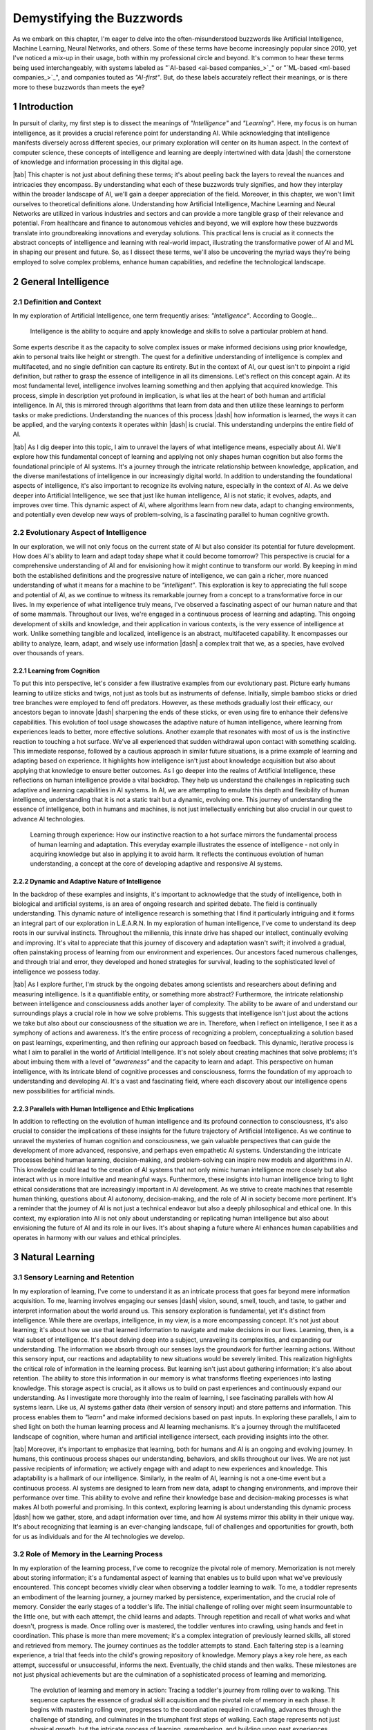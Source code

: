 .. Author: Akshay Mestry <xa@mes3.dev>
.. Created on: Friday, August 11 2023
.. Last updated on: Monday, February 12 2024

.. _demystifying-buzzwords:

##########################
Demystifying the Buzzwords
##########################
.. sectnum:: 
.. authors::
    :affiliations: DePaul University\nChicago, IL
    :emails: xa@mes3.dev
    :names: Akshay Mestry
    :links: https://linkedin.com/in/xames3
.. reading::

.. abstract::

    In this chapter, we explore the intricate layers of Artificial
    Intelligence, Machine Learning, and Deep Learning unveil their distinct
    roles and interconnectedness in shaping the future of technology. By
    meticulously examining the evolution of AI from its conceptual origins to
    its current applications, we describe ML's pivotal role in enabling
    machines to glean knowledge from data, thereby fostering a new era of
    innovation. Deep Learning, as a subset of ML, is highlighted for its
    profound ability to emulate the neural networks of the human brain,
    offering unparalleled insights and complexities in data analysis. This
    narrative not only elucidates the technical underpinnings and advancements
    but also ventures into the ethical considerations and societal impacts,
    advocating for a judicious balance between technological growth and moral
    responsibility. It encourages the academic and professional communities to
    ponder the profound implications of these technologies, urging a
    collaborative approach towards navigating their future trajectory for the
    betterment of society.

.. keywords:: Deep Learning, Intelligence, Learning, Machine Learning

As we embark on this chapter, I'm eager to delve into the often-misunderstood
buzzwords like Artificial Intelligence, Machine Learning, Neural Networks, and
others. Some of these terms have become increasingly popular since 2010, yet
I've noticed a mix-up in their usage, both within my professional circle and
beyond. It's common to hear these terms being used interchangeably, with
systems labeled as "`AI-based <ai-based companies_>`_" or
"`ML-based <ml-based companies_>`_", and companies touted as *"AI-first"*. But,
do these labels accurately reflect their meanings, or is there more to these
buzzwords than meets the eye?

.. tweet:: https://twitter.com/salesforce/status/1677037362986078212

************
Introduction
************

In pursuit of clarity, my first step is to dissect the meanings of
*"Intelligence"* and *"Learning"*. Here, my focus is on human intelligence, as
it provides a crucial reference point for understanding AI. While
acknowledging that intelligence manifests diversely across different species,
our primary exploration will center on its human aspect. In the context of
computer science, these concepts of intelligence and learning are deeply
intertwined with data |dash| the cornerstone of knowledge and information
processing in this digital age.

|tab| This chapter is not just about defining these terms; it's about peeling
back the layers to reveal the nuances and intricacies they encompass. By
understanding what each of these buzzwords truly signifies, and how they
interplay within the broader landscape of AI, we'll gain a deeper appreciation
of the field. Moreover, in this chapter, we won't limit ourselves to
theoretical definitions alone. Understanding how Artificial Intelligence,
Machine Learning and Neural Networks are utilized in various industries and
sectors and can provide a more tangible grasp of their relevance and potential.
From healthcare and finance to autonomous vehicles and beyond, we will explore
how these buzzwords translate into groundbreaking innovations and everyday
solutions. This practical lens is crucial as it connects the abstract concepts
of intelligence and learning with real-world impact, illustrating the
transformative power of AI and ML in shaping our present and future. So, as I
dissect these terms, we'll also be uncovering the myriad ways they're being
employed to solve complex problems, enhance human capabilities, and redefine
the technological landscape.

********************
General Intelligence
********************

Definition and Context
######################

In my exploration of Artificial Intelligence, one term frequently arises: *"Intelligence"*. According to Google...

.. epigraph:: Intelligence is the ability to acquire and apply knowledge and
    skills to solve a particular problem at hand.
    
Some experts describe it as the capacity to solve complex issues or make
informed decisions using prior knowledge, akin to personal traits like height
or strength. The quest for a definitive understanding of intelligence is
complex and multifaceted, and no single definition can capture its entirety.
But in the context of AI, our quest isn't to pinpoint a rigid definition, but
rather to grasp the essence of intelligence in all its dimensions. Let's
reflect on this concept again. At its most fundamental level, intelligence
involves learning something and then applying that acquired knowledge. This
process, simple in description yet profound in implication, is what lies at
the heart of both human and artificial intelligence. In AI, this is mirrored
through algorithms that learn from data and then utilize these learnings to
perform tasks or make predictions. Understanding the nuances of this process
|dash| how information is learned, the ways it can be applied, and the varying
contexts it operates within |dash| is crucial. This understanding underpins
the entire field of AI.

|tab| As I dig deeper into this topic, I aim to unravel the layers of what
intelligence means, especially about AI. We'll explore how this fundamental
concept of learning and applying not only shapes human cognition but also
forms the foundational principle of AI systems. It's a journey through the
intricate relationship between knowledge, application, and the diverse
manifestations of intelligence in our increasingly digital world. In addition
to understanding the foundational aspects of intelligence, it's also important
to recognize its evolving nature, especially in the context of AI. As we delve
deeper into Artificial Intelligence, we see that just like human intelligence,
AI is not static; it evolves, adapts, and improves over time. This dynamic
aspect of AI, where algorithms learn from new data, adapt to changing
environments, and potentially even develop new ways of problem-solving, is a
fascinating parallel to human cognitive growth.

Evolutionary Aspect of Intelligence
###################################

In our exploration, we will not only focus on the current state of AI but also
consider its potential for future development. How does AI's ability to learn
and adapt today shape what it could become tomorrow? This perspective is
crucial for a comprehensive understanding of AI and for envisioning how it
might continue to transform our world. By keeping in mind both the established
definitions and the progressive nature of intelligence, we can gain a richer,
more nuanced understanding of what it means for a machine to be
*"intelligent"*. This exploration is key to appreciating the full scope and
potential of AI, as we continue to witness its remarkable journey from a
concept to a transformative force in our lives. In my experience of what
intelligence truly means, I've observed a fascinating aspect of our human
nature and that of some mammals. Throughout our lives, we're engaged in a
continuous process of learning and adapting. This ongoing development of
skills and knowledge, and their application in various contexts, is the very
essence of intelligence at work. Unlike something tangible and localized,
intelligence is an abstract, multifaceted capability. It encompasses our
ability to analyze, learn, adapt, and wisely use information |dash| a complex
trait that we, as a species, have evolved over thousands of years.

Learning from Cognition
***********************

To put this into perspective, let's consider a few illustrative examples from
our evolutionary past. Picture early humans learning to utilize sticks and
twigs, not just as tools but as instruments of defense. Initially, simple
bamboo sticks or dried tree branches were employed to fend off predators.
However, as these methods gradually lost their efficacy, our ancestors began
to innovate |dash| sharpening the ends of these sticks, or even using fire to
enhance their defensive capabilities. This evolution of tool usage showcases
the adaptive nature of human intelligence, where learning from experiences
leads to better, more effective solutions. Another example that resonates with
most of us is the instinctive reaction to touching a hot surface. We've all
experienced that sudden withdrawal upon contact with something scalding. This
immediate response, followed by a cautious approach in similar future
situations, is a prime example of learning and adapting based on experience.
It highlights how intelligence isn't just about knowledge acquisition but also
about applying that knowledge to ensure better outcomes. As I go deeper
into the realms of Artificial Intelligence, these reflections on human
intelligence provide a vital backdrop. They help us understand the challenges
in replicating such adaptive and learning capabilities in AI systems. In AI,
we are attempting to emulate this depth and flexibility of human intelligence,
understanding that it is not a static trait but a dynamic, evolving one. This
journey of understanding the essence of intelligence, both in humans and 
machines, is not just intellectually enriching but also crucial in our quest
to advance AI technologies.

.. figure:: ../img/touch-to-burn.gif
    :alt:  Learning through experience

    Learning through experience: How our instinctive reaction to a hot surface
    mirrors the fundamental process of human learning and adaptation. This
    everyday example illustrates the essence of intelligence - not only in
    acquiring knowledge but also in applying it to avoid harm. It reflects the
    continuous evolution of human understanding, a concept at the core of
    developing adaptive and responsive AI systems.

Dynamic and Adaptive Nature of Intelligence
*******************************************

In the backdrop of these examples and insights, it's important to acknowledge
that the study of intelligence, both in biological and artificial systems, is
an area of ongoing research and spirited debate. The field is continually
understanding. This dynamic nature of intelligence research is something that
I find it particularly intriguing and it forms an integral part of our
exploration in L.E.A.R.N. In my exploration of human intelligence, I've come
to understand its deep roots in our survival instincts. Throughout the
millennia, this innate drive has shaped our intellect, continually evolving
and improving. It's vital to appreciate that this journey of discovery and
adaptation wasn't swift; it involved a gradual, often painstaking process of
learning from our environment and experiences. Our ancestors faced numerous
challenges, and through trial and error, they developed and honed strategies
for survival, leading to the sophisticated level of intelligence we possess
today.

|tab| As I explore further, I'm struck by the ongoing debates among scientists
and researchers about defining and measuring intelligence. Is it a
quantifiable entity, or something more abstract? Furthermore, the intricate
relationship between intelligence and consciousness adds another layer of
complexity. The ability to be aware of and understand our surroundings plays a
crucial role in how we solve problems. This suggests that intelligence isn't
just about the actions we take but also about our consciousness of the
situation we are in. Therefore, when I reflect on intelligence, I see it as a
symphony of actions and awareness. It's the entire process of recognizing a
problem, conceptualizing a solution based on past learnings, experimenting,
and then refining our approach based on feedback. This dynamic, iterative
process is what I aim to parallel in the world of Artificial Intelligence.
It's not solely about creating machines that solve problems; it's about
imbuing them with a level of *"awareness"* and the capacity to learn and
adapt. This perspective on human intelligence, with its intricate blend of
cognitive processes and consciousness, forms the foundation of my approach to
understanding and developing AI. It's a vast and fascinating field, where each
discovery about our intelligence opens new possibilities for artificial minds.

.. tweet:: https://twitter.com/ilyasut/status/1710462485411561808

Parallels with Human Intelligence and Ethic Implications
********************************************************

In addition to reflecting on the evolution of human intelligence and its
profound connection to consciousness, it's also crucial to consider the
implications of these insights for the future trajectory of Artificial
Intelligence. As we continue to unravel the mysteries of human cognition and
consciousness, we gain valuable perspectives that can guide the development of
more advanced, responsive, and perhaps even empathetic AI systems.
Understanding the intricate processes behind human learning, decision-making,
and problem-solving can inspire new models and algorithms in AI. This
knowledge could lead to the creation of AI systems that not only mimic human
intelligence more closely but also interact with us in more intuitive and
meaningful ways. Furthermore, these insights into human intelligence bring to
light ethical considerations that are increasingly important in AI
development. As we strive to create machines that resemble human thinking,
questions about AI autonomy, decision-making, and the role of AI in society
become more pertinent. It's a reminder that the journey of AI is not just a
technical endeavor but also a deeply philosophical and ethical one. In this
context, my exploration into AI is not only about understanding or replicating
human intelligence but also about envisioning the future of AI and its role in
our lives. It's about shaping a future where AI enhances human capabilities
and operates in harmony with our values and ethical principles.

****************
Natural Learning
****************

Sensory Learning and Retention
##############################

In my exploration of learning, I've come to understand it as an intricate
process that goes far beyond mere information acquisition. To me, learning
involves engaging our senses |dash| vision, sound, smell, touch, and taste, to
gather and interpret information about the world around us. This sensory
exploration is fundamental, yet it's distinct from intelligence. While there
are overlaps, intelligence, in my view, is a more encompassing concept. It's
not just about learning; it's about how we use that learned information to
navigate and make decisions in our lives. Learning, then, is a vital subset of
intelligence. It's about delving deep into a subject, unraveling its
complexities, and expanding our understanding. The information we absorb
through our senses lays the groundwork for further learning actions. Without
this sensory input, our reactions and adaptability to new situations would be
severely limited. This realization highlights the critical role of information
in the learning process. But learning isn't just about gathering information;
it's also about retention. The ability to store this information in our memory
is what transforms fleeting experiences into lasting knowledge. This storage
aspect is crucial, as it allows us to build on past experiences and
continuously expand our understanding. As I investigate more thoroughly into
the realm of learning, I see fascinating parallels with how AI systems learn.
Like us, AI systems gather data (their version of sensory input) and store
patterns and information. This process enables them to *"learn"* and make
informed decisions based on past inputs. In exploring these parallels, I aim
to shed light on both the human learning process and AI learning mechanisms.
It's a journey through the multifaceted landscape of cognition, where human and
artificial intelligence intersect, each providing insights into the other.

|tab| Moreover, it's important to emphasize that learning, both for humans and
AI is an ongoing and evolving journey. In humans, this continuous process
shapes our understanding, behaviors, and skills throughout our lives. We are
not just passive recipients of information; we actively engage with and adapt
to new experiences and knowledge. This adaptability is a hallmark of our
intelligence. Similarly, in the realm of AI, learning is not a one-time event
but a continuous process. AI systems are designed to learn from new data,
adapt to changing environments, and improve their performance over time. This
ability to evolve and refine their knowledge base and decision-making
processes is what makes AI both powerful and promising. In this context,
exploring learning is about understanding this dynamic process |dash| how we
gather, store, and adapt information over time, and how AI systems mirror this
ability in their unique way. It's about recognizing that learning is an
ever-changing landscape, full of challenges and opportunities for growth, both
for us as individuals and for the AI technologies we develop.

Role of Memory in the Learning Process
######################################

In my exploration of the learning process, I've come to recognize the pivotal
role of memory. Memorization is not merely about storing information; it's a
fundamental aspect of learning that enables us to build upon what we've
previously encountered. This concept becomes vividly clear when observing a
toddler learning to walk. To me, a toddler represents an embodiment of the
learning journey, a journey marked by persistence, experimentation, and the
crucial role of memory. Consider the early stages of a toddler's life. The
initial challenge of rolling over might seem insurmountable to the little one,
but with each attempt, the child learns and adapts. Through repetition and
recall of what works and what doesn't, progress is made. Once rolling over is
mastered, the toddler ventures into crawling, using hands and feet in
coordination. This phase is more than mere movement; it's a complex
integration of previously learned skills, all stored and retrieved from
memory. The journey continues as the toddler attempts to stand. Each faltering
step is a learning experience, a trial that feeds into the child's growing
repository of knowledge. Memory plays a key role here, as each attempt,
successful or unsuccessful, informs the next. Eventually, the child stands and
then walks. These milestones are not just physical achievements but are the
culmination of a sophisticated process of learning and memorizing.

.. figure:: ../img/toddler-learning-to-walk.png
    :alt:  A toddler learning to walk in multiple stages

    The evolution of learning and memory in action: Tracing a toddler's
    journey from rolling over to walking. This sequence captures the essence
    of gradual skill acquisition and the pivotal role of memory in each phase.
    It begins with mastering rolling over, progresses to the coordination
    required in crawling, advances through the challenge of standing, and
    culminates in the triumphant first steps of walking. Each stage represents
    not just physical growth, but the intricate process of learning,
    remembering, and building upon past experiences.

Parallels Between Human and AI Learning
#######################################

In drawing parallels to Artificial Intelligence, I see a reflection of this
process. AI systems, in their way, *"learn"* by gathering data, processing it,
and *"remembering"* patterns. This mimicry of human learning and memorization
is fascinating and offers profound insights into the potential of AI. It's a
reminder that learning, whether in humans or machines, is an intricate
tapestry woven from experiences, trials, and the continuous process of
building upon past knowledge. Furthermore, it's important to acknowledge the
challenges inherent in translating these natural learning processes into AI
systems. While the parallels between a toddler's learning journey and AI's
learning mechanisms offer valuable insights, the replication of human-like
learning in machines presents a unique set of complexities. AI systems, though
capable of processing and *"remembering"* vast amounts of data, still face
limitations in replicating the nuanced and adaptive nature of human learning.
We need to understand the limitations of AI in mimicking human learning
processes, such as the understanding of context, the application of learned
knowledge in varied situations, and the ability to learn from minimal input.
It's about recognizing the remarkable capabilities of AI while also being
mindful of the journey ahead in achieving a level of learning and
understanding that truly mirrors human cognition. This acknowledgment not only
informs our approach to AI development but also fosters an appreciation for
the intricate and sophisticated nature of our learning abilities.

Learning in the Natural World
*****************************

In my studies and observations of the natural world, I've been continually
fascinated by the universal nature of learning. It's a phenomenon that
transcends human boundaries, evident in nearly all forms of life. From
the terrestrial mammals that instinctively learn to walk and swim to the birds
that master the art of flight, learning is an integral part of life's
tapestry. This process, which seems so intuitive and ingrained, has always
intrigued me. Observing a baby as it navigates its first steps or a bird as it
takes to the skies, one can't help but marvel at the innate ability that
drives these milestones. These instinctive behaviors, which occur without
formal instruction, suggest a profound intelligence embedded within each
species. It raises compelling questions about the nature of intelligence
|dash| Is it the manifestation of deeply rooted instincts, or is it something
that transcends innate behaviors? This conundrum is one that researchers and
scientists grapple with, as the boundary between instinctual behavior and
learned intelligence often blurs into a fascinating gray area.

.. tweet:: https://twitter.com/NWF/status/965336370175606784

Instinct versus Learned Behavior
********************************

Some theories propose that these innate abilities are the result of
evolutionary processes, honed over generations for survival and efficiency. As
I delve deeper into this subject, I find myself pondering the intricate
relationship between instinct, learning, and intelligence. It's a relationship
that not only defines the survival and development of a species but also
highlights the remarkable adaptability and complexity inherent in nature. In
exploring these ideas, I aim to capture the essence of learning in its
broadest sense |dash| not just as a human endeavor but as a fundamental
characteristic of life. The way a child learns to walk, or a bird learns to
fly, isn't merely a function of biology; it's a testament to the intelligence
that permeates the natural world. These natural phenomena, often overlooked in
their simplicity, are in reality profound expressions of life's inherent
wisdom and adaptability.


************************************************
Distinctive Aspects of Intelligence and Learning
************************************************

In reflecting upon the essence of intelligence and learning, I've come to view
intelligence as a collective process intricately woven from various elements,
central to problem-solving. Intelligence, as I see it, is the orchestration of
skills such as analyzing, adapting, and applying knowledge. Learning, in
contrast, is the foundational process of acquiring this knowledge through
persistent trial and error. It is a critical component of intelligence, akin
to gathering the building blocks that will be used to construct solutions.
While exploring these concepts, I recognize that intelligence is not just a
binary process of learning and applying. It encompasses more nuanced
components like planning, creativity, rationalization, and socializing. These
facets, often overlapping with learning, enrich the tapestry of intelligence,
making it a dynamic and multi-dimensional attribute. We will delve deeper into
these aspects in our journey, uncovering how each contributes to the broader
picture of intelligent behavior.

Intelligence as an Array of Cognitive Skills
############################################

Approaching intelligence as a toolbox is a metaphor that resonates with me.
This toolbox contains an array of tools, each with its unique purpose and
function in the realm of cognition. Among these tools is learning itself, a
fundamental instrument in our intellectual arsenal. The challenge, and my
focus, is to understand how to utilize these tools effectively. It's about
learning to harness the power of this toolbox, not just in theory but in
practical, real-world scenarios. As we progress, I aim to explore not only the
individual tools of intelligence but also the skillful art of employing them
in concert. This exploration is about more than comprehending concepts; it's
about mastering the application of intelligence and learning in diverse
situations. It's a journey through the intricate landscape of the mind, where
I hope to unlock the potential of these cognitive tools and share insights on
how to wield them with precision and effectiveness.

|tab| Additionally, it's worth contemplating how these cognitive tools of
intelligence and learning apply beyond individual problem-solving, extending
into various realms of our lives and work. The skills we develop through
learning and intelligence are not confined to personal growth alone; they
influence how we interact with others, how we approach challenges in our
professional fields, and how we contribute to society. In different scenarios,
be it in scientific research, artistic creation, business strategy, or social
interactions, the ability to effectively use these tools can lead to
groundbreaking innovations and solutions. Understanding the nuances of
intelligence and learning becomes particularly vital in fields like education,
psychology, and even artificial intelligence, where these principles guide the
development of more effective teaching methods, deeper psychological insights,
and advanced AI algorithms. As I continue to delve deeper into these topics, I
intend to not only explore the theoretical underpinnings of intelligence and
learning but also to highlight their practical applications. It's about
connecting the dots between the cognitive processes we cultivate and the
real-world impact they can have. This perspective is crucial for anyone
looking to harness their intellectual abilities to their fullest potential,
making a meaningful impact in their personal and professional endeavors.

Observations from Animal Kingdom
################################

In my journey to elucidate the essence of intelligence and learning, I find 
the natural world to be a source of profound insights. Let me illustrate this
with an example that has always fascinated me: the distinct survival
strategies of squirrels and cows. Squirrels, as I've observed, instinctively
hoard food for the winter, a behavior developed through evolutionary learning
and adaptation. This strategic accumulation of resources is a testament to
their intelligence, honed through generations of trial and error. In contrast,
cows, especially those that are domesticated, rely less on resource
accumulation and more on social interaction for survival. They have learned,
in their own way, that proximity to humans ensures sustenance, irrespective of
the season. These contrasting behaviors in the animal kingdom provide a vivid
illustration of how intelligence and learning are not monolithic concepts but
are tailored to specific needs and environments. For squirrels, survival
hinges on foresight and preparation for scarce times, while for cows, it's
about the learned behavior of co-existing with humans.

.. figure:: ../img/ice-age-squirrel-loves-nut.gif
    :alt:  Ice Age Squirrel loves his nut

    Adaptive intelligence in action: The squirrel's instinctive strategy for
    survival. This depiction from "Ice Age" illustrates the squirrel's innate
    behavior of resource hoarding, a skill perfected over generations through
    evolutionary learning. It's a playful yet poignant reminder of how
    intelligence in the animal kingdom is shaped by environmental challenges
    and survival needs.

Furthermore, reflecting on these examples from the natural world, I'm
struck by the importance of adaptability and flexibility |dash| qualities that
are crucial both in nature and in the realm of AI and ML. Just as squirrels
and cows have adapted their behaviors to their respective environments and
needs, our approach to AI and ML development must also be adaptable and
responsive to changing circumstances and requirements. This adaptability in AI
and ML is not just about creating systems that can handle a variety of tasks;
it's about developing solutions that can learn, grow, and evolve as the world
around them changes. In my work, I constantly remind myself of this principle.
The goal is to create AI and ML systems that are not static, but dynamic
|dash| capable of adjusting to new data, different environments, and
unforeseen challenges. It's about building intelligence that is not rigid but
fluid, mirroring the ever-evolving nature of the intelligence we observe in
the natural world. In essence, the lessons from nature extend beyond mere
problem-solving strategies; they encompass the broader theme of adaptability
and evolution. As I continue to explore the realms of AI and ML, these lessons
from nature guide my approach, ensuring that the solutions I develop are not
only effective but also resilient and adaptable in the face of change.

Translating Learning to AI Development
######################################

Drawing parallels from this to my field of AI and ML engineering, I see a
crucial lesson about the importance of context and purpose in developing
solutions. As an engineer, it's not just about the technical prowess of
creating AI or ML systems; it's about understanding the *"why"* behind what
we're building. Are we developing technology that meets a genuine need, or are
we simply chasing the novelty of advanced tools? This discernment is vital.
Just as squirrels and cows have adapted their behaviors to their environments,
we too must design AI and ML solutions that are fit for purpose, addressing
real-world problems effectively. It's about focusing our resources and efforts
on necessities, not just desires. In my reflections, I am continually reminded
that the key to effective solution-building, whether in nature or technology,
lies in understanding and adapting to the context. It's about asking the right
questions |dash| Do we need AI, ML, or another approach? This understanding is
what guides us in making informed, impactful decisions in the realm of
technology development.

***********************
Artificial Intelligence
***********************

Current System and Future Prospects
###################################

In my quest to understand and articulate the essence of Artificial
Intelligence, I often return to the fundamentals of human intelligence or
general intelligence as a reference point. To reiterate, at its core,
intelligence is about analyzing, comprehending, and learning from information,
and then using this knowledge to craft solutions. Artificial Intelligence, as I
perceive it, mirrors these capabilities but within an artificial framework
created by human ingenuity. When I speak of AI, I'm referring to a system
designed to understand and adapt to problems, and then forge a path to solve
them. Its operation bears similarities to the intelligence we witness in
living beings, yet it's distinctly different. Unlike humans or animals, AI
doesn't rely on organic senses for information acquisition. Instead, it
processes data — vast and varied — as its means of *"sensing"* the world. Its
learning process is grounded in algorithms that enable it to test, adapt, and
evolve. This iterative process is reminiscent of the trial-and-error approach
inherent in natural learning. In conceptualizing AI, I see it as a system that
simulates aspects of living entities' intelligence. This simulation isn't an
exact replication of human cognition, but rather an emulation of various
intelligent behaviors observed in nature. The adjective "artificial" is
crucial in this context. It signifies that AI, while inspired by natural
intelligence, is fundamentally a human creation, a product of programming and
design, not an organic emergence.

Ethical Considerations and Societal Impact
******************************************

As my inquiry deepens into the realm of Artificial Intelligence, I aim to
explore how these artificial systems emulate cognitive functions and 
consider the broader implications of such technology. It's a journey into
understanding how AI, as a product of human creation, can execute tasks, solve
problems, and *"learn"*, in ways that are both similar to and distinct from the
intelligence found in nature. This exploration is not just about technical
understanding but also about appreciating the nuances and potential of AI as
it intertwines with the tapestry of human intellect and creativity.
Furthermore, as I reflect on the advancements and potential of Artificial
Intelligence, I'm increasingly mindful of the ethical considerations and
challenges that accompany this technology. The development of AI is not just a
question of what can be achieved technically, but also what should be pursued
in line with ethical guidelines and societal values.

|tab| Questions around data privacy, algorithmic bias, the impact of AI on
employment, and the moral implications of autonomous decision-making by AI
systems are critical. These issues require careful consideration and proactive
measures. As we advance in the realm of AI, ensuring that these technologies
are developed and used responsibly becomes paramount. In exploring AI, it's
crucial to engage with these ethical dimensions, fostering a dialogue that
includes not just technologists and engineers but also ethicists,
policymakers, and the broader public. This multidisciplinary approach is vital
for creating AI solutions that are not only innovative and effective but also
aligned with ethical standards and beneficial for society as a whole. As I
continue to delve into the world of Artificial Intelligence, I aim to not
only understand and contribute to its technological growth but also to be an
active participant in the conversation about its ethical and societal impact.
This balance is essential for ensuring that the advancement of AI is both
responsible and sustainable.

Artificial Narrow Intelligence
******************************

In my endeavor to demystify Artificial Intelligence, I often begin by
simplifying it to its essence — a system. This term, *"system"*, is broad and
multifaceted in the context of AI. It could manifest as a computer program
designed for specific tasks, an intricate network of computers communicating
with each other, or even a robotic framework tailored for specialized
activities. At its core, AI is this: a system adept at simulating aspects of
human intelligence or functioning in a human-like manner to solve problems.
Over the past decade, the evolution and diversification of AI have been
remarkable. We've seen AI systems mastering complex games, engaging in
meaningful dialogues with humans, and much more, each application a testament
to the strides we've made in this field. Delving deeper, these AI systems,
which we interact with or hear about, are primarily examples of Artificial
Narrow Intelligence, or ANI. These are systems expertly crafted to excel in
specific domains — whether it's a game, language processing, or predictive
analytics. ANI represents a focused application of AI, where the system's
prowess is confined to a particular area. In contrast, there lies a more
ambitious and elusive goal in the realm of AI — the creation of Artificial
General Intelligence, or AGI. AGI aims to replicate the comprehensive
cognitive abilities of humans, an endeavor that pushes the boundaries of AI
far beyond narrow specializations.

.. tweet:: https://twitter.com/waitbutwhy/status/1600555315313139712

Constructing ANIs and AGIs is a journey marked by both marvel and
complexity. While ANIs demonstrate our ability to infuse machines with
remarkable task-specific intelligence, AGIs represent the pinnacle of AI
research — the quest to create a system that mirrors the general intelligence
of humans. This pursuit involves not only the replication of intellectual
tasks but also the emulation of nuanced human traits like adaptability,
emotional understanding, and creative thinking. As I venture further into the
depths of AI, my focus is not only on understanding these systems but also on
appreciating the intricate challenges they present. Building AI, be it ANI or
AGI is a process that intertwines technological innovation with deep insights
into human cognition. It's a venture that calls for a blend of precision,
creativity, and ethical consideration, as we step into an era where the lines
between artificial and natural intelligence increasingly blur. This
exploration is vast and profound, encompassing the technicalities of AI
development and the broader implications of such technologies in our lives and
societies. Moreover, as I reflect on the current state and prospects of
Artificial Intelligence, I find it essential to consider the potential
advancements on the horizon. AI is not a static field; it's rapidly evolving,
with breakthroughs and applications emerging regularly. The future may
bring AI systems that not only replicate human intelligence more closely but
also integrate seamlessly into various aspects of our lives, from personalized
healthcare to advanced automation in industries. In my exploration of the AI
landscape, I've observed a predominant presence of Artificial Narrow
Intelligence (ANI). These systems, which are abundant, demonstrate
capabilities akin to human intelligence but only within their specific
domains. ANIs are remarkable in their designated tasks, yet they are
intrinsically limited. They cannot venture beyond the realms for which they
have been trained, a stark contrast to the theoretical concept of Artificial
General Intelligence (AGI).

.. tweet:: https://twitter.com/stevenheidel/status/1736817896314351873

The Quest for Artificial General Intelligence
*********************************************

AGI represents an aspirational frontier in AI research, envisaged as a system
capable of comprehensive and autonomous problem-solving, akin to a human's
versatile intelligence. The idea of AGI extends to it having a form of
*"subconscious"* processing, enabling a profound understanding and ability to
debug and solve a wide spectrum of problems. However, as of now, AGI remains a
concept rather than a reality. While there have been claims, such as those
from some researchers in the field, suggesting advancements toward AI
consciousness or sentience, I approach these assertions with cautious
skepticism. The journey to AGI is not just a technological leap but also an
ethical and philosophical odyssey, fraught with complex challenges that are
yet to be surmounted. That said, the current generation of AI, the ANIs,
continually astounds me with their problem-solving skills. Their ability to
provide solutions to complex problems, often in ways that are both innovative
and efficient, underscores the significant progress in the field of AI. These
achievements, however, should be recognized for what they are |dash|
advancements within the scope of narrow intelligence. They signify the strides
we have made in specific areas of AI but do not yet cross the threshold into
the realm of general intelligence.

|tab| In my reflections, I am constantly reminded that AI, in its current
state, serves as a powerful tool, one that has the potential to revolutionize
countless aspects of our lives. Yet, the pursuit of AGI, the creation of a
system that not only simulates but also independently matches human
intelligence, remains a distant goal. This pursuit is not just about
technological innovation; it's about reshaping our understanding of
intelligence itself and responsibly navigating the ethical landscapes it
presents. Furthermore, as I delve deeper into the realms of ANI and AGI, I
increasingly consider their potential societal impact and the ethical
ramifications. The advancements in ANI have already begun to transform
industries, from healthcare diagnostics to financial analysis, demonstrating
the profound influence AI can have on our daily lives. However, with these
advancements come responsibilities and ethical considerations. Issues such as
data privacy, algorithmic bias, and the displacement of jobs due to automation
are just a few examples of the challenges we face as we integrate these
technologies into society.

.. figure:: ../img/with-great-powers-meme.gif
    :alt:  Uncle Ben meme

    Echoing a timeless truth: With Great Power Comes Great Responsibility.
    This iconic phrase from Uncle Ben in Spiderman resonates deeply with the
    ethical challenges in AI development. It serves as a poignant reminder
    that advancing AI technology not only brings immense possibilities but
    also significant responsibilities to ensure privacy, security, and the
    positive societal impact of these intelligent systems.

Ethical Responsibilities in AI Development
##########################################

With these advancements comes a significant responsibility. The ethical
considerations in AI development cannot be overstated. As we push the
boundaries of what AI can achieve, questions about privacy, security, the
societal impact of automation, and the moral implications of decision-making
by AI systems become increasingly important. It is imperative that as a
developer and researcher in this field, I, along with my peers, remain
vigilant and proactive in addressing these ethical challenges. In sum, my
exploration of AI is an ongoing journey, one that encompasses not just the
technical aspects of creating intelligent systems but also a deep
consideration of their long-term implications. The goal is to contribute to an
AI future that is not only technologically advanced but also ethically sound
and beneficial to society as a whole.

|tab| Looking towards the future and the possibility of AGI, these
considerations become even more pronounced. The development of systems with
general intelligence — capable of independent reasoning and decision-making —
raises profound questions about their integration into a human-centric world.
How will such advancements affect human relationships, work, and societal
structures? How do we ensure that these technologies are developed responsibly
and used for the betterment of society? These are questions that occupy my
thoughts as I explore the field of AI. My aim is not just to contribute to the
technological advancements in AI but also to engage in the critical dialogue
surrounding its ethical and societal implications. It's about envisioning a
future where AI, in any form, is developed with foresight and responsibility,
ensuring that its integration into our world enhances, rather than diminishes,
the human experience.

****************
Machine Learning
****************

Understanding the Basics
########################

As we delve into the fascinating realm of Machine Learning or ML for short,
it's akin to embarking on a journey of discovery, not unlike the way we humans
learn from our experiences. Picture this, just as a child learns to recognize
shapes and colors by observing and interacting with the world, Machine
Learning enables computers to *"learn"* and make decisions based on the data
they encounter. To put it simply, Machine Learning or in this case, Deep
Learning is a type of Computer Science where a machine can learn and adapt
based on data, much like how we learn from our daily experiences. Imagine your
smartphone gradually understanding your preferences and habits; this is a
basic example of Machine Learning or Deep Learning in action. Now, let's break
it down. A quick note, when I say machine, I'm simply implying a program or a
piece of software.

.. admonition:: Note for the reader
    
    I'm prefacing the significance of Deep Learning over traditional Machine
    Learning as a lot of people that I've come across tend to steer over the
    former over the latter in terms of their interest in learning about this
    technology. In doing so, I'll be using the terms Machine Learning and Deep
    Learning interchangeably on purpose to keep the idea simple and to simply
    differentiate them from their broader counterpart, that is Artificial
    Intelligence.

The Learning Process in Machines
********************************

The process starts with input data |dash| this could be anything from pictures
and texts to sounds. Think of this as the machine's way of *"sensing"* the
world. In the early days of Deep Learning or DL for short, the lack of
sufficient data was like trying to understand a story with half the pages
missing. But today, thanks to the internet, data is abundant, which is like a
vast library of books for the machine to read and learn from. However, just
having data isn't enough. It's akin to memorizing a recipe without
understanding the techniques of cooking. Here's where *"computational power"*
or simply put, the computer's ability to process and make sense of this data
plays a crucial role. It's like having a quick-thinking brain that can hold
and analyze large volumes of information.

|tab| As I navigate through the intricacies of Machine Learning, more
specifically Deep Learning, I often find parallels between how we humans learn
and how machines do. Let's take the same example of a toddler from before.
There's a lot of trial and error involved |dash| crawling, standing, falling,
and then trying again. Similarly, in Deep Learning, the system or the software
tries to understand the data, makes mistakes, learns from them, and improves
over time. This process, known as *"Iterative Learning"*, is fundamental to
both humans and machines while learning. But how do we know if the machine has
learned correctly? In our world, we test our knowledge against known facts or
experiences, some might even say right or wrong answers or behaviors. In the
world of ML, this is done by comparing the machine's decisions or predictions
against a set of correct answers, known as *"ground truth"*. When the
machine's predictions match the ground truth, it's a sign that the learning
has been successful. Now, let's consider real-world applications. From voice
assistants like Siri and Alexa to recommendation systems on Netflix and
Amazon, Machine Learning or Deep Learning is becoming an integral part of our
daily lives. These systems learn from the vast amount of data we provide
through our interactions and continually evolve to serve us better.

.. tweet:: https://twitter.com/southpark/status/939593998397685760

Historical Context and Evolution
********************************

As I probe more deeply into the intriguing world of Machine Learning, I often
find myself marveling at its journey from a mere concept in the mid-20th
century to an integral part of our daily lives today. It's a tale of how
technology, fueled by human curiosity and ingenuity, has evolved to mimic our
way of learning and decision-making. To understand Machine Learning or Deep
Learning, it's essential to differentiate it from its broader counterpart,
Artificial Intelligence. AI is the overarching concept of machines smartly
performing any given task. Machine Learning or Deep Learning, however, is a
specific application or a subset of AI that involves feeding machines data and
letting them learn for themselves for a specific niche use case. It's like
teaching a child to solve a particular set of puzzles by showing examples
rather than dictating rules. In my exploration of ML, I discovered it's not a
one-size-fits-all approach. There are different types, each with its charm.
Supervised learning, much like a teacher guiding a student, involves learning
from labeled data. Unsupervised learning, on the other hand, is like a child
exploring a room, finding patterns and categorizing objects without explicit
instructions. Then there's reinforcement learning, akin to training a pet by
rewarding desired behaviors.

|tab| The historical context of ML is as fascinating as its types. From the
inception of AI concepts in the 1950s to the current explosion of data and
computational power, the journey of ML has been transformative. It's a
narrative of how necessity, coupled with human creativity, has birthed a field
that now redefines how we interact with technology. Yet, this progress brings
its own set of ethical dilemmas and challenges. Bias in data, for instance,
can lead to skewed learning, making it imperative to approach ML with a sense
of responsibility. Privacy concerns and the implications of automated
decision-making also loom large, reminding us that with great power comes
great responsibility. Looking ahead, the future of Machine Learning is
exhilarating. From revolutionizing healthcare with personalized treatments to
powering self-driving cars, the possibilities are boundless. It's a future
where technology not only complements but enhances human capabilities.

Drawing Parallels with Human Learning
#####################################

As I delve deeper into the world of Machine Learning, I'm struck by a profound
parallel between how we, as humans, learn and how these intelligent machines
process information. Just like us, ML or DL programs have their learning
limits, contending with a seemingly boundless universe of data but restricted
by finite memory and processing capabilities. Let me paint you a picture from
my own experience.

Chunk-Based Learning Approach
*****************************

Imagine preparing for an important exam. You're faced with a hefty textbook,
brimming with complex concepts and detailed illustrations and you have no idea
about the topics of interest. It's impractical, if not impossible, to absorb
all this information in one sitting. So, what do I do? I break it down,
chapter by chapter, section by section, ensuring each piece is small enough to
fit within the confines of my memory. This methodical approach isn't just
about managing workload; it's about enhancing comprehension and retention.
This is precisely how Deep Learning algorithms operate. Faced with vast pools
of data, they don't attempt to process it all in one continuous stretch.
Instead, they dissect it into smaller, more manageable batches. This process,
for me, resembles how I segment chapters of a textbook. Each batch is like a
section of a chapter, enabling the algorithm to focus, learn, and adapt
incrementally. Take, for instance, how social media platforms use ML to curate
content. It's like how these algorithms study and learn user preferences in
batches, similar to how we break down subjects when studying for exams. The
platforms analyze interactions, segment them like chapters in a book, and then
use these insights to personalize what we see. It's a practical example of ML
at work, mirroring our methods of digesting large volumes of information.

.. figure:: ../img/learning-a-lot.gif
    :alt:  Trying to prepare for an exam the night before it

    Tackling complexity, one page at a time: Just like Simpson grappling with
    a hefty textbook, Deep Learning algorithms break down vast data into
    manageable "chapters" for efficient learning and comprehension.
    This strategy mirrors our approach to studying complex subjects, where
    segmenting information helps in better understanding and retention.

Well, this is odd. You might wonder, why are these batches of data
selected at random rather than following a particular sequence like humans do.
To keep this answer short, this randomness is more strategic than it appears.
It ensures that the learning process is comprehensive and not skewed towards
any particular pattern or trend within the data. It's akin to me choosing
different topics from various chapters to study, thus gaining a well-rounded
understanding of the subject matter. The more I explore the intricacies of ML,
I've come to appreciate the subtleties of this learning process. It's not just
about feeding data into a system; it's about how this data is segmented,
processed, and ultimately internalized by the algorithm. This method mirrors
our learning strategies, revealing a fascinating intersection between human
cognition and artificial intelligence. So, whenever I interact with
technologies powered by Machine Learning or Deep Learning |dash| be it a smart
assistant, a recommendation engine, or a predictive text feature |dash| I'm
reminded of this incredible process. These systems, much like ours, are on a
journey of continuous learning and improvement, one batch of data at a time.

Importance of Data Diversity in Learning
****************************************

Another intriguing aspect is the visual learning analogy. Imagine how we often
grasp concepts better with visual aids. Similarly, ML or DL algorithms can be
trained using batches of visual data, such as images or videos, allowing them
to *"see"* and *"understand"* the world in a way that's remarkably similar to
our visual learning process. The diversity of data is another cornerstone of
effective ML. Just as a well-rounded education encompasses a variety of
subjects, ML algorithms thrive on varied datasets. This variety is crucial for
avoiding biases and ensuring the accuracy of the learning process. It's like
expanding one's horizons by reading different genres of books, each offering a
new perspective and dimension of knowledge.

Human Revision and Machine Learning Processing
**********************************************

As my inquiry deepens into the intricacies of Machine Learning, I often find
myself marveling at its resemblance to the human learning process. Just as we
engage in the rigorous exercise of studying for an exam, DL algorithms undergo
a similar journey of learning and refining their understanding. For instance,
take the previous example of sitting with a hefty textbook the night before a
major test. You pore over each section, trying to absorb and understand the
material. Initially, some concepts don't quite stick, and your practice
answers might be far from perfect. This is where the beauty of repetition
comes in. You revisit the chapters and re-read the text, and each time, your
understanding deepens. Your answers begin to align more closely with the
correct information, improving with each iteration. An ML program starts by
processing a selected batch of data. It's akin to reading a chapter from a
textbook for the first time. The program then attempts to draw conclusions or
make predictions based on this initial processing. This stage is crucial, and
it's where I see a direct parallel to taking a practice test after a round of
studying.

|tab| Now, just as I compare my practice answers to the correct ones, the ML
algorithm does something similar. It compares its results with a known set of
correct answers or the *"ground truth"*. If the algorithm's predictions
deviate significantly from this ground truth, it's a clear indicator of
*"loss"* |dash| a term we use in ML to describe the gap in the accuracy of the
learned information. The next step, much like my revising chapters that I
didn't quite grasp, involves the algorithm revisiting the data. With each
iteration, it learns from its previous errors, adjusting its approach and
refining its predictions. This continual process of learning, adjusting, and
improving is what fascinates me the most about Machine Learning. It's not just
a static program running through data; it's an evolving, learning entity, much
like a student striving to master a subject. As I reflect on this, I'm struck
by the realization that ML is not just about algorithms and datasets. It's
about a journey of growth and improvement. Each iteration, each revisited
batch of data, brings the program closer to accuracy, mirroring our path of
learning, where we continuously strive to better our understanding and reduce
our errors. This harmonious blend of human-like learning in the realm of
artificial intelligence not only enhances the capabilities of these programs
but also opens up a world of possibilities for their application in various
fields.

Understanding Ground Truth and Loss
***********************************

I often think of the realm of Machine Learning as a journey of continuous
improvement, much like our own learning experiences. In this journey, two key
concepts play a pivotal role |dash| *"ground truth"* and *"loss"*. To
understand these, I like to compare the *"ground truth"* to the answer key of
an exam, providing the correct answers against which the ML algorithm's
predictions are measured. *"Loss"*, then, represents the difference between
the algorithm's predictions and this *"ground truth"*, much like the gap
between a student's response and the correct answer in a test. One of the most
relatable examples of this iterative learning process in action is how voice
recognition software improves over time. With each interaction, it learns from
the user's voice patterns, gradually enhancing its accuracy. Similarly,
recommendation algorithms on streaming platforms adapt to predict viewer
preferences more effectively, learning from the viewers' choices and feedback.
Feedback, too, plays a pivotal role in ML, akin to how we learn from our
experiences. As these algorithms process data and produce results, they
receive feedback on their accuracy. This feedback loop is essential for
refining their learning and ensuring continuous improvement and adaptability.

|tab| However, this process isn't without challenges. The need for substantial
data and computational resources is a significant hurdle. Moreover, there's a
risk of overfitting, where an algorithm becomes too attuned to the specific
data it's trained on, losing its ability to generalize and perform well on
new, unseen data. If you don't understand overfitting, don't worry.

Challenges and Human Intervention in Machine Learning
#####################################################

In the world of ML, the human element remains crucial. Data scientists and
experts often step in to adjust algorithms based on their performance,
ensuring that these learning processes remain on track. This blend of human
expertise and machine processing underscores that ML isn't a purely automated
realm but a collaborative effort between human intelligence and technological
capability. Looking ahead, the future of iterative learning in ML appears
bright and full of potential. With advancements in technology, we might see
more sophisticated forms of AI emerging, leading to more autonomous and
efficient learning systems. These developments could transform how machines
learn, making them even more integral to our daily lives and various
industries.

.. tweet:: https://twitter.com/moderndatastack/status/1709163126971912270

In essence, as I delve into the nuances of ML, I'm continually
fascinated by how it mirrors our learning process. From the initial struggles
to the gradual mastery of concepts, the journey of an ML algorithm is not just
a technical process; it's a reflection of growth and evolution, a testament to
the extraordinary capabilities that can emerge from the synergy of human
intelligence and machine learning. Yet, the journey of ML is not without its
challenges and limitations. Processing extremely large datasets efficiently
remains a hurdle, and ongoing research is focused on overcoming these
obstacles. It's a field that's continually evolving, pushing the boundaries of
what's possible. For those intrigued by Machine Learning, there are numerous
online tools and resources where you can see these concepts in action.
Engaging with interactive platforms can demystify ML, making it more tangible
and understandable.

Initial Exposure and Learning Curve
***********************************

As I've expressed earlier, the more I explore the intricacies of Deep Learning
or Machine Learning, I'm constantly reminded of its parallels with our human
learning process. It's a fascinating journey that begins with understanding
the significance of the initial learning phase. Just as a novice embarking on
learning a new language or musical instrument requires a substantial amount of
time to grasp the basics, training a Machine Learning program from scratch
demands a similar, if not greater, investment of time to achieve acceptable
results. This initial phase is critical, setting the foundation for all future
learning.

Impact of Data Quality on Learning Outcomes
*******************************************

Reflecting on my own experiences, I realize how the quality of learning is
often influenced by the quality of the sources or teachers we rely on. In the
realm of Machine Learning, this concept is encapsulated in a principle widely
recognized as *"garbage in, garbage out."* The essence of this principle is
strikingly simple yet profound. If the input data fed into an ML algorithm is
of high quality, accurate and well-structured, the algorithm is more likely to
yield reliable and effective results. On the other hand, if the input data is
poor, biased, or flawed, the outcome is inevitably compromised. It's akin to
trying to learn from a textbook riddled with errors |dash| the learning is
bound to be flawed.

.. tweet:: https://twitter.com/akantjas/status/1749428734241751237?s=20

This understanding leads me to appreciate the meticulous care required
in curating the data used for training ML algorithms. Just as a student seeks
out the best books and teachers, an ML practitioner must ensure the data is of
the highest quality. This involves not only selecting the right data but also
preparing it in a way that makes it most beneficial for the algorithm. The
process is intricate, requiring a keen eye for detail and an understanding of
the nuances of both the data and the learning model. In my journey through the
realms of Deep Learning, this realization of the symbiotic relationship
between the quality of input data and the efficacy of learning outcomes
continually shapes my approach. It's a powerful reminder that in the world of
artificial intelligence, just like in human learning, the building blocks of
knowledge are crucial for any meaningful and accurate understanding.

Exploring Through Analogies
***************************

As I immerse myself in the world of Deep Learning or Machine Learning, I often
find that the best way to unravel its complexities is through relatable
analogies from everyday life. Consider, for instance, the process a chef
undergoes to perfect a recipe, constantly tweaking ingredients based on
feedback. This is akin to how Deep Learning algorithms refine their
*"understanding"* through continuous data processing and learning. Reflecting
on the principle of *"garbage in, garbage out,"* I'm reminded of how vital the
quality of input is in determining the outcome. This is vividly illustrated in
navigation apps like Google Maps, where the accuracy of traffic data and user
feedback directly influences the effectiveness of route suggestions. Just as
reliable data leads to better navigational advice, high-quality data is
essential for effective deep-learning outcomes.

.. tweet:: https://twitter.com/kevorkian82/status/1632581539673550848

Drawing parallels with my personal experiences in learning new skills, I've
noticed a similar pattern. When I started learning a new language, the initial
phase was challenging, and the quality of my learning materials significantly
impacted my progress. This mirrors the initial stages of training a Deep
Learning model, where starting from scratch with quality data is crucial for
successful learning. Looking ahead, the prospects of Deep Learning are both
exciting and vast. In healthcare, for instance, Deep Learning could
revolutionize diagnostic processes by analyzing medical images with precision,
aiding in early disease detection. Similarly, in environmental science,
predicting climate change patterns using these algorithms could lead to
groundbreaking discoveries.

|tab| In conclusion, as I navigate the vast and evolving landscape of Machine
Learning, I'm struck by its complexity and potential. From practical
applications in everyday technology to its ability to learn and adapt in ways
that mirror human cognition, ML is not just a field of study; it's a window
into a future where technology and human intelligence converge in fascinating
ways. In sum, my journey through the realms of Deep Learning is not just a
technical exploration but a deeper understanding of how quality data, ethical
practices, and real-world applications intertwine to shape this dynamic field.
It's a world where technology meets everyday life, creating a future brimming
with possibilities and innovations.

If you read it completely, I would like to thank you for your time!

.. references::

    ai-based >> Whether it be machine learning, large language models, smart applications and appliances, digital assistants, synthetic media software, or autonomous vehicles, companies that aren't investing in AI products and services risk becoming obsolete. Countless companies stand to benefit from AI, but a handful of stocks have AI and automation as a central part of their businesses
    ml-based >> Forecast to grow to nearly US$2T by 2030, machine learning (ML) can be key to unlocking the value of corporate and customer data. According to MIT, ML is a subfield of AI that gives computers the ability to learn without explicitly being programmed
    salesforce ai-first >> 3 Ways Salesforce Uses AI with Data and CRM 
    ilya sutskever's ted talk >> Just weeks before the management shakeup at OpenAI rocked Silicon Valley and made international news, the company's cofounder and chief scientist Ilya Sutskever explored the transformative potential of artificial general intelligence (AGI), highlighting how it could surpass human intelligence and profoundly transform every aspect of life. Hear his take on the promises and perils of AGI — and his optimistic case for how unprecedented collaboration will ensure its safe and beneficial development
    toddler walking >> From Crawling to Walking: A Journey of Persistence and Memory. This captures a pivotal moment in a toddler's life, embodying the essence of learning through trial, error, and memory. Each stage, from rolling over to taking those first unsteady steps, is a testament to the complex process of building upon past experiences, guided by the persistent and experimental nature of human learning. It's a visual representation of how memory serves as the foundation for acquiring new skills, showcasing the remarkable journey from dependency to independence.
    ai and natural world are interlinked >> Human beings are not the only creatures living on earth who are capable of demonstrating and computing intelligence. Fortunately enough for us, human intelligence is usually considered as — by far — the highest in the environment
    scrat wiki >> Scrat is an acorn-obsessed saber-toothed squirrel that lived during the ice ages, attempting to store his prized acorn
    privacy paradox with ai >> The privacy paradox with AI
    privacy in an ai context >> Privacy in the context of AI has different considerations to data privacy in general. One of the challenges of protecting privacy in artificial intelligence concerns how to create suitable regulations that protect privacy without stifling advances in AI technology. The data contexts at stake are both the scanning mechanisms that enable the AI tools to learn about their environments, as well as the nature of the data itself and how it is used to create the AI capability
    ibm what is ai >> Learn what is artificial intelligence (AI)
    narrow ai vs general ai vs super ai >> Distinguishing guide between Narrow AI, General AI and Super AI
    south park alexa episode >> South Park trolls Amazon Alexa owners in this week's episode. Cartman, ever the prankster, starts the show's 21st season off by triggering a virtual Amazon Alexa, and adding disgusting items to its shopping list
    chunk based learning >> While some research suggests people are capable of storing between five and nine units of information, more recent research posits that short-term memory has a capacity for about four chunks of information
    aws ml vs dl >> What's the Difference And Similarity Between Machine Learning and Deep Learning? A comprehensive guide for understanding the two concepts quickly
    garbage in garbage out wikipedia >> Garbage In, Garbage Out (GIGO) is also used to describe failures in human decision-making due to faulty, incomplete, or imprecise data
